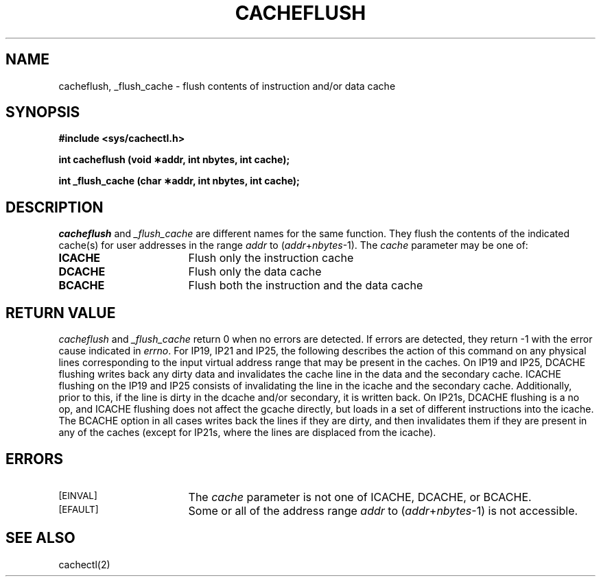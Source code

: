 '\"macro stdmacro
.TH CACHEFLUSH 2
.SH NAME
cacheflush, _flush_cache \- flush contents of instruction and/or data cache
.SH SYNOPSIS
.B "#include <sys/cachectl.h>"
.sp
.B "int cacheflush (void \(**addr, int nbytes, int cache);"
.sp
.B "int _flush_cache (char \(**addr, int nbytes, int cache);"
.SH DESCRIPTION
\f2cacheflush\f1 and \f2_flush_cache\f1 are different names for the
same function. They flush the contents of the indicated cache(s) for user
addresses in the range \f2addr\f1 to (\f2addr\f1+\f2nbytes\f1-1).  The
.I cache
parameter may be one of:
.TP 17
.B ICACHE
Flush only the instruction cache
.TP
.B DCACHE
Flush only the data cache
.TP
.B BCACHE
Flush both the instruction and the data cache
.SH "RETURN VALUE"
.I cacheflush
and
.I _flush_cache
return 0 when no errors are detected.
If errors are detected, they
return \-1 with the error cause indicated in \f2errno\f1.
For IP19, IP21 and IP25, the following describes the action of this command 
on any physical lines corresponding to the input virtual address range that 
may be present in the caches.
On IP19 and IP25, DCACHE flushing writes back any dirty data and invalidates
the cache line in the data and the secondary cache. ICACHE flushing on the
IP19 and IP25 consists of invalidating the line in the icache and the 
secondary cache. Additionally, prior to this, if the line is dirty in the 
dcache and/or secondary, it is written back.
On IP21s, DCACHE flushing is a no op, and ICACHE flushing does not affect
the gcache directly, but loads in a set of different instructions into the
icache.
The BCACHE option in all cases writes back the lines if they are dirty, and
then invalidates them if they are present in any of the caches (except for
IP21s, where the lines are displaced from the icache).


.SH ERRORS
.TP 17
.SM [EINVAL]
The
.I cache
parameter is not one of ICACHE, DCACHE, or BCACHE.
.TP
.SM [EFAULT]
Some or all of the address range
.I addr
to (\f2addr\f1+\f2nbytes\f1-1) is not accessible.
.SH "SEE ALSO"
cachectl(2)
